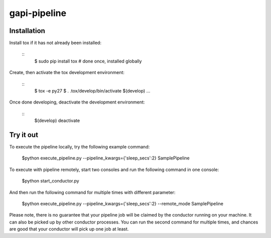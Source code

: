 gapi-pipeline
=============

Installation
------------

Install tox if it has not already been installed:

  ::
     $ sudo pip install tox  # done once, installed globally

Create, then activate the tox development environment:

  ::
     $ tox -e py27
     $ . .tox/develop/bin/activate
     $(develop) ...

Once done developing, deactivate the development environment:

  ::
     $(develop) deactivate


Try it out
----------

To execute the pipeline locally, try the following example command:

   $python execute_pipeline.py --pipeline_kwargs={\'sleep_secs\':2} SamplePipeline

To execute with pipeline remotely, start two consoles and run the following command
in one console:

    $python start_conductor.py

And then run the following command for multiple times with different parameter:

    $python execute_pipeline.py --pipeline_kwargs={\'sleep_secs\':2} --remote_mode SamplePipeline

Please note, there is no guarantee that your pipeline job will be claimed by the
conductor running on your machine. It can also be picked up by other conductor
processes. You can run the second command for multiple times, and chances are
good that your conductor will pick up one job at least.